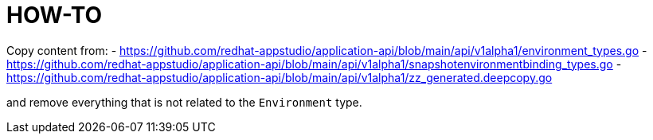 = HOW-TO

Copy content from:
- https://github.com/redhat-appstudio/application-api/blob/main/api/v1alpha1/environment_types.go
- https://github.com/redhat-appstudio/application-api/blob/main/api/v1alpha1/snapshotenvironmentbinding_types.go
- https://github.com/redhat-appstudio/application-api/blob/main/api/v1alpha1/zz_generated.deepcopy.go

and remove everything that is not related to the `Environment` type.
